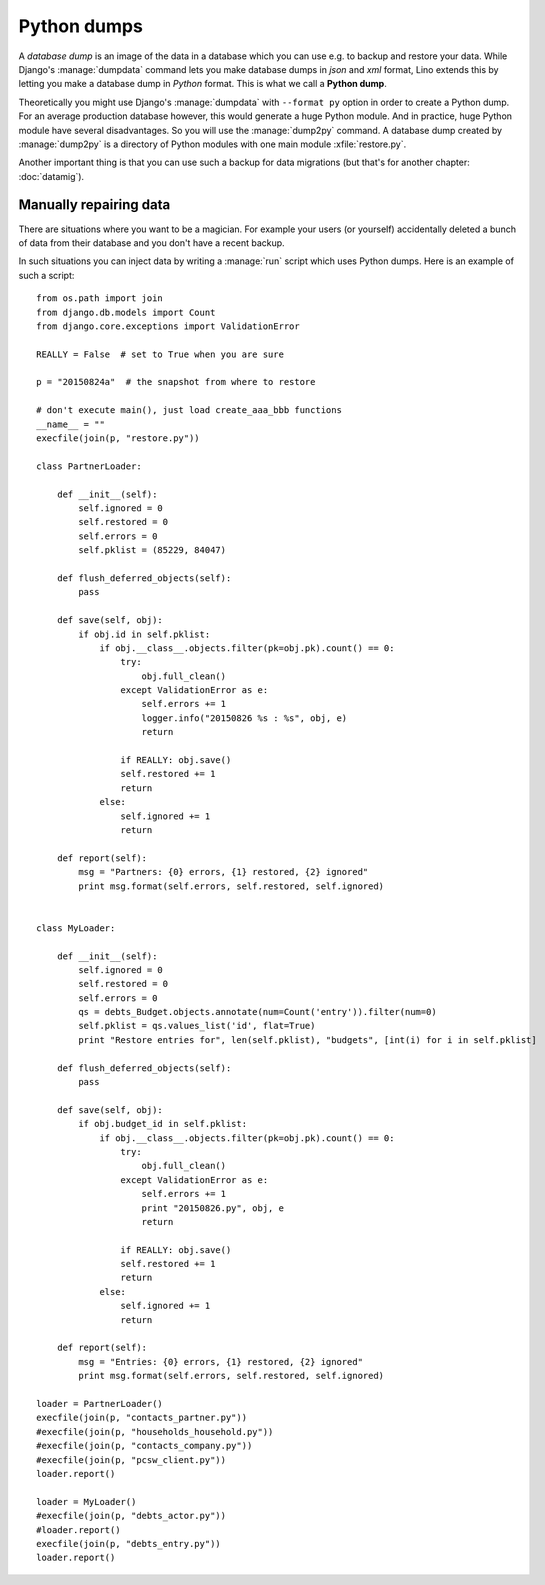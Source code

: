 ============
Python dumps
============

A *database dump* is an image of the data in a database which you can
use e.g. to backup and restore your data.  While Django's
:manage:`dumpdata` command lets you make database dumps in *json* and
*xml* format, Lino extends this by letting you make a database dump in
*Python* format. This is what we call a **Python dump**.

Theoretically you might use Django's :manage:`dumpdata` with
``--format py`` option in order to create a Python dump.  For an
average production database however, this would generate a huge Python
module.  And in practice, huge Python module have several
disadvantages. So you will use the :manage:`dump2py` command.  A
database dump created by :manage:`dump2py` is a directory of Python
modules with one main module :xfile:`restore.py`.

Another important thing is that you can use such a backup for data
migrations (but that's for another chapter: :doc:`datamig`).


Manually repairing data
=======================

There are situations where you want to be a magician. For example your
users (or yourself) accidentally deleted a bunch of data from their
database and you don't have a recent backup.

In such situations you can inject data by writing a :manage:`run`
script which uses Python dumps.  Here is an example of such a script::


    from os.path import join
    from django.db.models import Count
    from django.core.exceptions import ValidationError
    
    REALLY = False  # set to True when you are sure

    p = "20150824a"  # the snapshot from where to restore

    # don't execute main(), just load create_aaa_bbb functions
    __name__ = ""
    execfile(join(p, "restore.py"))
    
    class PartnerLoader:

        def __init__(self):
            self.ignored = 0
            self.restored = 0
            self.errors = 0
            self.pklist = (85229, 84047)

        def flush_deferred_objects(self):
            pass

        def save(self, obj):
            if obj.id in self.pklist:
                if obj.__class__.objects.filter(pk=obj.pk).count() == 0:
                    try:
                        obj.full_clean()
                    except ValidationError as e:
                        self.errors += 1
                        logger.info("20150826 %s : %s", obj, e)
                        return

                    if REALLY: obj.save()
                    self.restored += 1
                    return
                else:
                    self.ignored += 1
                    return

        def report(self):
            msg = "Partners: {0} errors, {1} restored, {2} ignored"
            print msg.format(self.errors, self.restored, self.ignored)


    class MyLoader:

        def __init__(self):
            self.ignored = 0
            self.restored = 0
            self.errors = 0
            qs = debts_Budget.objects.annotate(num=Count('entry')).filter(num=0)
            self.pklist = qs.values_list('id', flat=True)
            print "Restore entries for", len(self.pklist), "budgets", [int(i) for i in self.pklist]

        def flush_deferred_objects(self):
            pass

        def save(self, obj):
            if obj.budget_id in self.pklist:
                if obj.__class__.objects.filter(pk=obj.pk).count() == 0:
                    try:
                        obj.full_clean()
                    except ValidationError as e:
                        self.errors += 1
                        print "20150826.py", obj, e
                        return

                    if REALLY: obj.save()
                    self.restored += 1
                    return
                else:
                    self.ignored += 1
                    return

        def report(self):
            msg = "Entries: {0} errors, {1} restored, {2} ignored"
            print msg.format(self.errors, self.restored, self.ignored)

    loader = PartnerLoader()
    execfile(join(p, "contacts_partner.py"))
    #execfile(join(p, "households_household.py"))
    #execfile(join(p, "contacts_company.py"))
    #execfile(join(p, "pcsw_client.py"))
    loader.report()

    loader = MyLoader()
    #execfile(join(p, "debts_actor.py"))
    #loader.report()
    execfile(join(p, "debts_entry.py"))
    loader.report()



